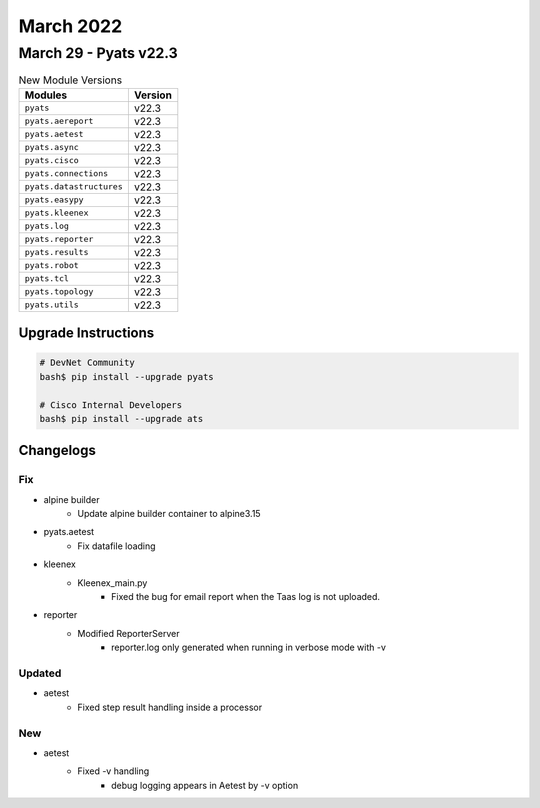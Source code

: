 March 2022
==========

March 29 - Pyats v22.3 
------------------------



.. csv-table:: New Module Versions
    :header: "Modules", "Version"

    ``pyats``, v22.3 
    ``pyats.aereport``, v22.3 
    ``pyats.aetest``, v22.3 
    ``pyats.async``, v22.3 
    ``pyats.cisco``, v22.3 
    ``pyats.connections``, v22.3 
    ``pyats.datastructures``, v22.3 
    ``pyats.easypy``, v22.3 
    ``pyats.kleenex``, v22.3 
    ``pyats.log``, v22.3 
    ``pyats.reporter``, v22.3 
    ``pyats.results``, v22.3 
    ``pyats.robot``, v22.3 
    ``pyats.tcl``, v22.3 
    ``pyats.topology``, v22.3 
    ``pyats.utils``, v22.3 

Upgrade Instructions
^^^^^^^^^^^^^^^^^^^^

.. code-block:: bash

    # DevNet Community
    bash$ pip install --upgrade pyats

    # Cisco Internal Developers
    bash$ pip install --upgrade ats




Changelogs
^^^^^^^^^^
--------------------------------------------------------------------------------
                                      Fix                                       
--------------------------------------------------------------------------------

* alpine builder
    * Update alpine builder container to alpine3.15

* pyats.aetest
    * Fix datafile loading

* kleenex
    * Kleenex_main.py
        * Fixed the bug for email report when the Taas log is not uploaded.

* reporter
    * Modified ReporterServer
        * reporter.log only generated when running in verbose mode with -v


--------------------------------------------------------------------------------
                                    Updated                                     
--------------------------------------------------------------------------------

* aetest
    * Fixed step result handling inside a processor


--------------------------------------------------------------------------------
                                      New                                       
--------------------------------------------------------------------------------

* aetest
    * Fixed -v handling
        * debug logging appears in Aetest by -v option


